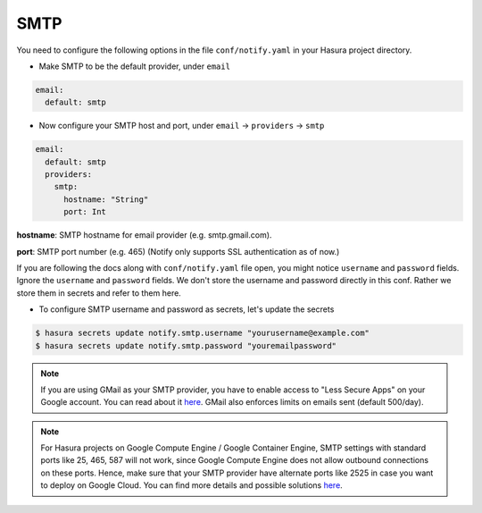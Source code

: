 SMTP
----

You need to configure the following options in the file ``conf/notify.yaml`` in
your Hasura project directory.

* Make SMTP to be the default provider, under ``email``

.. code-block:: yaml

  email:
    default: smtp

* Now configure your SMTP host and port, under ``email`` -> ``providers`` ->
  ``smtp``

.. code-block:: yaml

  email:
    default: smtp
    providers:
      smtp:
        hostname: "String"
        port: Int


**hostname**: SMTP hostname for email provider (e.g. smtp.gmail.com).

**port**: SMTP port number (e.g. 465) (Notify only supports SSL authentication
as of now.)

If you are following the docs along with ``conf/notify.yaml`` file open, you
might notice ``username`` and ``password`` fields. Ignore the ``username`` and
``password`` fields. We don't store the username and password directly in this
conf. Rather we store them in secrets and refer to them here.

* To configure SMTP username and password as secrets, let's update the secrets

.. code-block:: shell

  $ hasura secrets update notify.smtp.username "yourusername@example.com"
  $ hasura secrets update notify.smtp.password "youremailpassword"


.. note::
  If you are using GMail as your SMTP provider, you have to enable access to
  "Less Secure Apps" on your Google account. You can read about it `here
  <https://support.google.com/accounts/answer/6010255>`_.  GMail also enforces
  limits on emails sent (default 500/day).

.. note::
  For Hasura projects on Google Compute Engine / Google Container Engine, SMTP
  settings with standard ports like 25, 465, 587 will not work, since Google
  Compute Engine does not allow outbound connections on these ports. Hence,
  make sure that your SMTP provider have alternate ports like 2525 in case you
  want to deploy on Google Cloud. You can find more details and possible
  solutions `here
  <https://cloud.google.com/compute/docs/tutorials/sending-mail/>`_.
